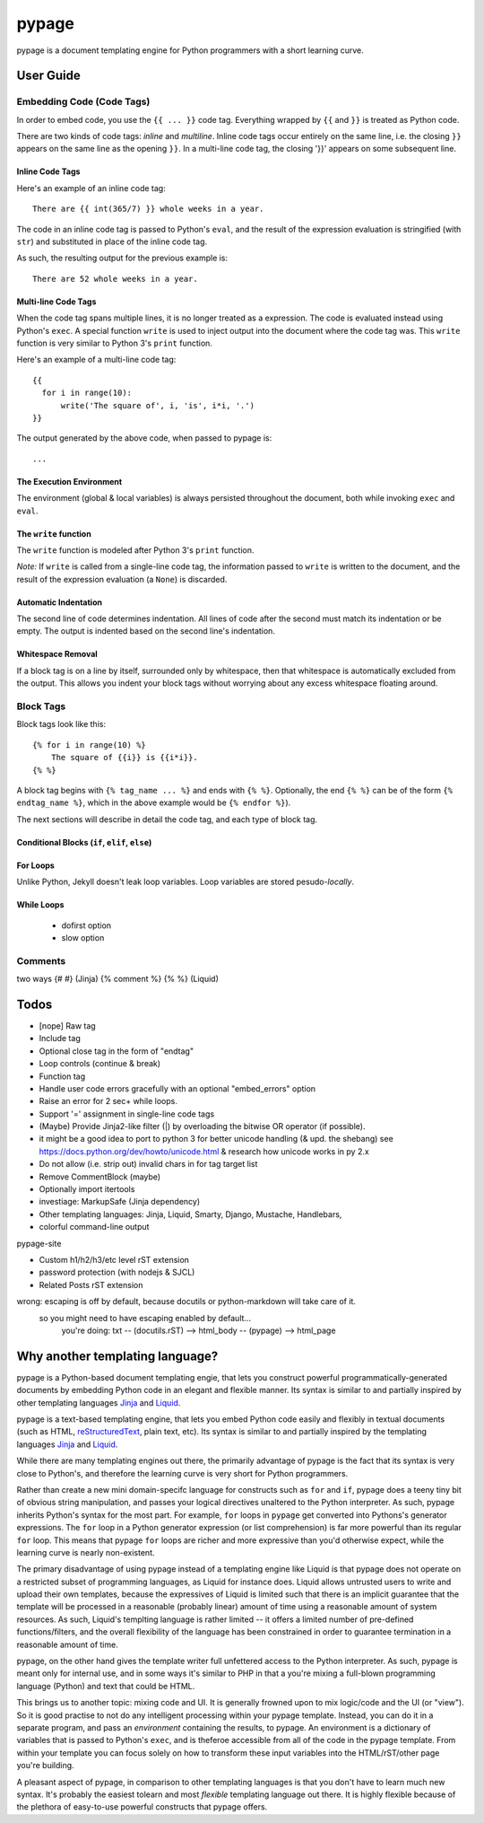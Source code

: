 ======
pypage
======
pypage is a document templating engine for Python programmers with a short learning curve. 

User Guide
----------

.. _`Embedding Code`:

Embedding Code (Code Tags)
~~~~~~~~~~~~~~~~~~~~~~~~~~
In order to embed code, you use the ``{{ ... }}`` code tag. 
Everything wrapped by ``{{`` and ``}}`` is treated as Python code.

There are two kinds of code tags: *inline* and *multiline*. 
Inline code tags occur entirely on the same line, i.e. the closing ``}}`` appears on the same line 
as the opening ``}}``. In a multi-line code tag, the closing '}}' appears on some subsequent line.

Inline Code Tags
++++++++++++++++
Here's an example of an inline code tag::

    There are {{ int(365/7) }} whole weeks in a year.

The code in an inline code tag is passed to Python's ``eval``, and the result of the expression 
evaluation is stringified (with ``str``) and substituted in place of the inline code tag.

As such, the resulting output for the previous example is::

    There are 52 whole weeks in a year.

Multi-line Code Tags
++++++++++++++++++++
When the code tag spans multiple lines, it is no longer treated as a expression. The code is 
evaluated instead using Python's ``exec``. 
A special function ``write`` is used to inject output into the document where the code tag was.
This ``write`` function is very similar to Python 3's ``print`` function.

Here's an example of a multi-line code tag::

  {{
    for i in range(10):
        write('The square of', i, 'is', i*i, '.')
  }}

The output generated by the above code, when passed to pypage is::

  ...


The Execution Environment
+++++++++++++++++++++++++

The environment (global & local variables) 
is always persisted throughout the document, both while invoking ``exec`` and ``eval``.


The ``write`` function
++++++++++++++++++++++

The ``write`` function is modeled after Python 3's ``print`` function.


*Note:* If ``write`` is called from a single-line code tag, the information passed to ``write`` is 
written to the document, and the result of the expression evaluation (a ``None``) is discarded.


Automatic Indentation
+++++++++++++++++++++



The second line of code determines indentation.
All lines of code after the second must match its indentation or be empty.
The output is indented based on the second line's indentation.


Whitespace Removal
++++++++++++++++++


If a block tag is on a line by itself, surrounded only by whitespace, then that whitespace is 
automatically excluded from the output. This allows you indent your block tags without 
worrying about any excess whitespace floating around.




Block Tags
~~~~~~~~~~

Block tags look like this::

  {% for i in range(10) %}
      The square of {{i}} is {{i*i}}.
  {% %}

A block tag begins with ``{% tag_name ... %}`` and ends with ``{% %}``. Optionally, the end 
``{% %}`` can be of the form ``{% endtag_name %}``, which in the above example would be ``{% endfor %}``).

The next sections will describe in detail the code tag, and each type of block tag.


Conditional Blocks (``if``, ``elif``, ``else``)
+++++++++++++++++++++++++++++++++++++++++++++++


For Loops
+++++++++


Unlike Python, Jekyll doesn't leak loop variables.
Loop variables are stored pesudo-*locally*.





While Loops
+++++++++++


  - dofirst option
  - slow option



Comments
~~~~~~~~
two ways
{# #} (Jinja)
{% comment %} {% %} (Liquid)



Todos
-----

- [nope] Raw tag

- Include tag

- Optional close tag in the form of "endtag"

- Loop controls (continue & break)

- Function tag

- Handle user code errors gracefully with an optional "embed_errors" option

- Raise an error for 2 sec+ while loops.

- Support '=' assignment in single-line code tags


- (Maybe) Provide Jinja2-like filter (|) by overloading the bitwise OR operator (if possible).

- it might be a good idea to port to python 3 for better unicode handling  (& upd. the shebang)
  see https://docs.python.org/dev/howto/unicode.html  & research how unicode works in py 2.x

- Do not allow (i.e. strip out) invalid chars in for tag target list

- Remove CommentBlock (maybe)

- Optionally import itertools

- investiage: MarkupSafe (Jinja dependency)

- Other templating languages: Jinja, Liquid, Smarty, Django, Mustache, Handlebars, 

- colorful command-line output


pypage-site

- Custom h1/h2/h3/etc level rST extension

- password protection (with nodejs & SJCL)

- Related Posts rST extension

wrong: escaping is off by default, because docutils or python-markdown will take care of it.
  so you might need to have escaping enabled by default...
    you're doing: txt -- (docutils.rST) --> html_body -- (pypage) --> html_page




Why another templating language?
--------------------------------

pypage is a Python-based document templating engie, that lets you construct powerful  
programmatically-generated documents by embedding Python code in an elegant and flexible manner. 
Its syntax is similar to and partially inspired by other templating languages Jinja_ and Liquid_.

pypage is a text-based templating engine, that lets you embed Python code easily and 
flexibly in textual documents (such as HTML, reStructuredText_, plain text, etc). Its syntax 
is similar to and partially inspired by the templating languages Jinja_ and Liquid_.

While there are many templating engines out there, the primarily advantage of pypage is the fact 
that its syntax is very close to Python's, and therefore the learning curve is very short for 
Python programmers.

Rather than create a new mini domain-specifc language for constructs such as ``for`` and ``if``, 
pypage does a teeny tiny bit of obvious string manipulation, and passes your logical directives 
unaltered to the Python interpreter. As such, pypage inherits Python's syntax for the most part. 
For example, ``for`` loops in ``pypage`` get converted into Pythons's generator expressions. The 
``for`` loop in a Python generator expression (or list comprehension) is far more powerful than 
its regular ``for`` loop. This means that pypage ``for`` loops are richer and more expressive 
than you'd otherwise expect, while the learning curve is nearly non-existent.

The primary disadvantage of using pypage instead of a templating engine like Liquid is that pypage 
does not operate on a restricted subset of programming languages, as Liquid for instance does. 
Liquid allows untrusted users to write and upload their own templates, because the expressives of 
Liquid is limited such that there is an implicit guarantee that the template will be processed in 
a reasonable (probably linear) amount of time using a reasonable amount of system resources. As 
such, Liquid's templting language is rather limited -- it offers a limited number of pre-defined 
functions/filters, and the overall flexibility of the language has been constrained in order to 
guarantee termination in a reasonable amount of time.

pypage, on the other hand gives the template writer full unfettered access to the Python 
interpreter. As such, pypage is meant only for internal use, and in some ways it's similar to 
PHP in that a you're mixing a full-blown programming language (Python) and text that could be HTML.

This brings us to another topic: mixing code and UI. It is generally frowned upon to mix logic/code 
and the UI (or "view"). So it is good practise to not do any intelligent processing within your 
pypage template. Instead, you can do it in a separate program, and pass an *environment* containing 
the results, to pypage. An environment is a dictionary of variables that is passed to Python's 
``exec``, and is theferoe accessible from all of the code in the pypage template. From within your 
template you can focus solely on how to transform these input variables into the HTML/rST/other 
page you're building.

A pleasant aspect of pypage, in comparison to other templating languages is that you don't have to 
learn much new syntax. It's probably the easiest tolearn and most *flexible* templating language 
out there. It is highly flexible because of the plethora of easy-to-use powerful constructs that 
pypage offers.

.. _reStructuredText: http://docutils.sourceforge.net/docs/user/rst/quickref.html
.. _Jinja: http://jinja.pocoo.org/docs/
.. _Liquid: https://github.com/Shopify/liquid/wiki/Liquid-for-Designers

